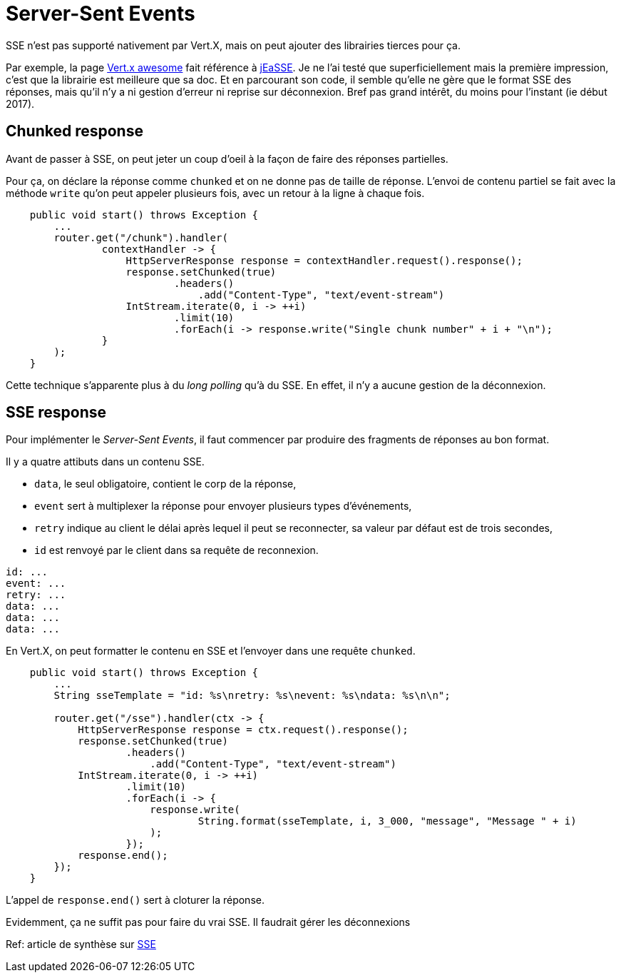 = Server-Sent Events

SSE n'est pas supporté nativement par Vert.X, mais on peut ajouter des librairies tierces pour ça.

Par exemple, la page https://github.com/vert-x3/vertx-awesome[Vert.x awesome] fait référence à https://github.com/mariomac/jeasse[jEaSSE].
Je ne l'ai testé que superficiellement mais la première impression, c'est que la librairie est meilleure que sa doc.
Et en parcourant son code, il semble qu'elle ne gère que le format SSE des réponses, mais qu'il n'y a
ni gestion d'erreur ni reprise sur déconnexion.
Bref pas grand intérêt, du moins pour l'instant (ie début 2017).

== Chunked response

Avant de passer à SSE, on peut jeter un coup d'oeil à la façon de faire des réponses partielles.

Pour ça, on déclare la réponse comme `chunked` et on ne donne pas de taille de réponse.
L'envoi de contenu partiel se fait avec la méthode `write` qu'on peut appeler plusieurs fois,
avec un retour à la ligne à chaque fois.

----
    public void start() throws Exception {
        ...
        router.get("/chunk").handler(
                contextHandler -> {
                    HttpServerResponse response = contextHandler.request().response();
                    response.setChunked(true)
                            .headers()
                                .add("Content-Type", "text/event-stream")
                    IntStream.iterate(0, i -> ++i)
                            .limit(10)
                            .forEach(i -> response.write("Single chunk number" + i + "\n");
                }
        );
    }
----

Cette technique s'apparente plus à du _long polling_ qu'à du SSE.
En effet, il n'y a aucune gestion de la déconnexion.

== SSE response

Pour implémenter le _Server-Sent Events_, il faut commencer par produire des fragments de réponses au bon format.

Il y a quatre attibuts dans un contenu SSE.

* `data`, le seul obligatoire, contient le corp de la réponse,
* `event` sert à multiplexer la réponse pour envoyer plusieurs types d'événements,
* `retry` indique au client le délai après lequel il peut se reconnecter, sa valeur par défaut est de trois secondes,
* `id` est renvoyé par le client dans sa requête de reconnexion.

----
id: ...
event: ...
retry: ...
data: ...
data: ...
data: ...
----

En Vert.X, on peut formatter le contenu en SSE et l'envoyer dans une requête `chunked`.

----
    public void start() throws Exception {
        ...
        String sseTemplate = "id: %s\nretry: %s\nevent: %s\ndata: %s\n\n";

        router.get("/sse").handler(ctx -> {
            HttpServerResponse response = ctx.request().response();
            response.setChunked(true)
                    .headers()
                        .add("Content-Type", "text/event-stream")
            IntStream.iterate(0, i -> ++i)
                    .limit(10)
                    .forEach(i -> {
                        response.write(
                                String.format(sseTemplate, i, 3_000, "message", "Message " + i)
                        );
                    });
            response.end();
        });
    }
----

L'appel de `response.end()` sert à cloturer la réponse.

Evidemment, ça ne suffit pas pour faire du vrai SSE.
Il faudrait gérer les déconnexions

Ref: article de synthèse sur https://www.html5rocks.com/en/tutorials/eventsource/basics/[SSE]
